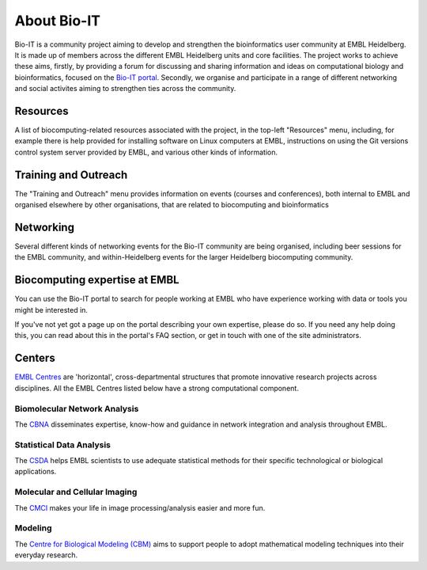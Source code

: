 
About Bio-IT 
-------------

Bio-IT is a community project aiming to develop and strengthen the
bioinformatics user community at EMBL Heidelberg. It is made up of members
across the different EMBL Heidelberg units and core facilities. The project
works to achieve these aims, firstly, by providing a forum for discussing and
sharing information and ideas on computational biology and bioinformatics,
focused on the `Bio-IT portal <http://bio-it.embl.de>`_. Secondly, we organise
and participate in a range of different networking and social activites aiming
to strengthen ties across the community.

Resources 
^^^^^^^^^^

A list of biocomputing-related resources associated with the project, in the
top-left "Resources" menu, including, for example there is help provided for
installing software on Linux computers at EMBL, instructions on using the Git
versions control system server provided by EMBL, and various other kinds of
information. 

Training and Outreach 
^^^^^^^^^^^^^^^^^^^^^^

The "Training and Outreach" menu provides information on events
(courses and conferences), both internal to EMBL and organised elsewhere by
other organisations, that are related to biocomputing and bioinformatics

Networking 
^^^^^^^^^^^

Several different kinds of networking events for the Bio-IT community are
being organised, including beer sessions for the EMBL community, and
within-Heidelberg events for the larger Heidelberg biocomputing community.

Biocomputing expertise at EMBL 
^^^^^^^^^^^^^^^^^^^^^^^^^^^^^^^

You can use the Bio-IT portal to search for people working at EMBL who have
experience working with data or tools you might be interested in. 

If you've not yet got a page up on the portal describing your own expertise,
please do so. If you need any help doing this, you can read about this in the
portal's FAQ section, or get in touch with one of the site administrators.


Centers
^^^^^^^
`EMBL Centres <http://www.embl.de/research/interdisciplinary_research/centres/index.html>`_ are 'horizontal', 
cross-departmental structures that promote innovative research projects across disciplines. All the EMBL Centres listed below
have a strong computational component.

.. |cbna| image:: _static/img-cbna.jpg
   :width: 20%
   :alt: CBNA
   :target: http://bio-it.embl.de/cbna

.. |csda| image:: _static/img-csda.jpg
   :width: 20%
   :alt: CSDA
   :target: http://bio-it.embl.de/statistical-data-analysis

.. |cmci| image:: _static/img-cmci.jpg
   :width: 20%
   :alt: CMCI
   :target: http://bio-it.embl.de/molecular-and-cellular-imaging

.. |cbm| image:: _static/img-cbm.jpg
   :width: 20%
   :alt: CBM
   :target: http://bio-it.embl.de/biological-modeling

|cbna| |csda| |cmci| |cbm|

Biomolecular Network Analysis
"""""""""""""""""""""""""""""

The `CBNA <http://bio-it.embl.de/cbna>`_ disseminates expertise, know-how and guidance in network integration and analysis throughout EMBL.

Statistical Data Analysis
"""""""""""""""""""""""""

The `CSDA <http://bio-it.embl.de/statistical-data-analysis>`_ helps EMBL scientists to use adequate statistical methods for their specific technological or biological applications.

Molecular and Cellular Imaging
""""""""""""""""""""""""""""""

The `CMCI <http://bio-it.embl.de/molecular-and-cellular-imaging>`_ makes your life in image processing/analysis easier and more fun.

Modeling
""""""""

The `Centre for Biological Modeling (CBM) <http://bio-it.embl.de/biological-modeling>`_ aims to support people to adopt mathematical modeling techniques into their everyday research.

